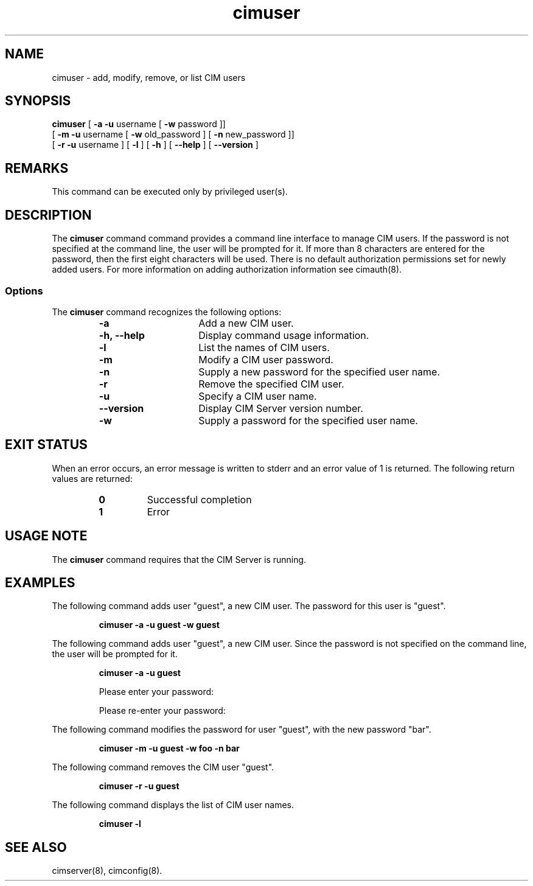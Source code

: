 .\" $Header: /cvs/MSB/pegasus/rpm/manLinux/man8.Z/cimuser.8,v 1.1 2004/11/23 11:44:16 alagaraja Exp $
.\" .TA c \" lowercase initial letter of .TH name
.TH "cimuser" "8" "" "" ""
.SH "NAME"
cimuser \- add, modify, remove, or list CIM users
.SH "SYNOPSIS"
\fBcimuser\fP [\fB \-a \-u\fP username [ \fB\-w\fP password ]] 
        [ \fB\-m \-u\fP username [ \fB\-w\fP old_password ] [ \fB\-n\fP new_password ]]
        [ \fB\-r \-u\fP username ] [ \fB\-l\fP ] [ \fB\-h\fP ] [ \fB\-\-help\fP ] [ \fB\-\-version\fP ]
.SH "REMARKS"
This command can be executed only by privileged user(s).
.SH "DESCRIPTION"
.PP 
The 
.B cimuser 
command command provides a command line interface to manage CIM users. If the password is not specified at the command line, the user will be prompted for it. If more than 8 characters are entered for the password, then the first eight characters will be used. There is no default authorization permissions set for newly added users. For more information on adding authorization information see cimauth(8).
.SS Options
.PP 
The 
.B cimuser
command recognizes the following options:
.RS
.TP 15
.B  \-a
Add a new CIM user.
.TP 
.B \-h, \-\-help
Display command usage information.
.TP 
.B \-l
List the names of CIM users.
.TP 
.B \-m
Modify a CIM user password.
.TP 
.B \-n
Supply a new password for the specified user name.
.TP 
.B \-r
Remove the specified CIM user.
.TP 
.B \-u
Specify a CIM user name.
.TP 
.B \-\-version
Display CIM Server version number.
.TP 
.B \-w
Supply a password for the specified user name.
.RE
.SH "EXIT STATUS"
.PP 
When an error occurs, an
error message is written to stderr and an error value of 1 is returned. The
following return values are returned:
.RS
.TP 
.B 0
Successful completion
.PD 0
.TP 
.B 1
Error
.PD
.RE
.SH "USAGE NOTE"
.PP 
The 
.B cimuser 
command requires that the CIM Server is running.
.SH "EXAMPLES"
.PP 
The following command adds user "guest", a new CIM user. The password for this user is "guest".
.IP 
.B "cimuser \-a \-u guest \-w guest"
.PP 
The following command adds user "guest", a new CIM user. Since the password is not specified on the command line, the user will be prompted for it.
.IP 
.B "cimuser \-a \-u guest "

Please enter your password:

Please re\-enter your password:

.PP 
The following command modifies the password  for user "guest", with the new password "bar".
.IP 
.B "cimuser \-m \-u guest \-w foo \-n bar"
.PP 
The following command removes the CIM user "guest".
.IP 
.B "cimuser \-r \-u guest"
.PP 
The following command displays the list of CIM user names.
.IP 
.B "cimuser \-l"
.SH "SEE ALSO"
.PP 
cimserver(8), cimconfig(8).
